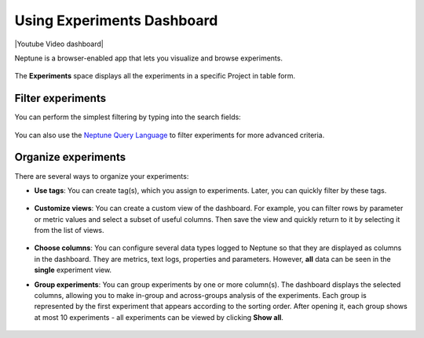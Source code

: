 Using Experiments Dashboard
===========================

|Youtube Video dashboard|

Neptune is a browser-enabled app that lets you visualize and browse experiments.


   .. image:: /_static/images/organizing-and-exploring-results-in-the-ui/experiment-dashboard/experiment_general_view.png
      :target: /_static/images/organizing-and-exploring-results-in-the-ui/experiment-dashboard/experiment_general_view.png
      :alt: Experiments view

The **Experiments** space displays all the experiments in a specific Project in table form.

Filter experiments
^^^^^^^^^^^^^^^^^^
You can perform the simplest filtering by typing into the search fields:

   .. image:: /_static/images/organizing-and-exploring-results-in-the-ui/experiment-dashboard/search_fields.png
      :target: /_static/images/organizing-and-exploring-results-in-the-ui/experiment-dashboard/search_fields.png
      :alt: Experiment search


You can also use the `Neptune Query Language <nql.html>`_ to filter experiments for more advanced criteria.

Organize experiments
^^^^^^^^^^^^^^^^^^^^

There are several ways to organize your experiments:

- **Use tags**: You can create tag(s), which you assign to experiments. Later, you can quickly filter by these tags.

   .. image:: /_static/images/organizing-and-exploring-results-in-the-ui/experiment-dashboard/tag_chooser.png
      :target: /_static/images/organizing-and-exploring-results-in-the-ui/experiment-dashboard/tag_chooser.png
      :alt: Tag chooser
      :width: 250

- **Customize views**: You can create a custom view of the dashboard. For example, you can filter rows by parameter or metric values and select a subset of useful columns. Then save the view and quickly return to it by selecting it from the list of views.

   .. image:: /_static/images/organizing-and-exploring-results-in-the-ui/experiment-dashboard/view_list.png
      :target: /_staticimages/organizing-and-exploring-results-in-the-ui/experiment-dashboard/view_list.png
      :alt: View list
      :width: 400

- **Choose columns**: You can configure several data types logged to Neptune so that they are displayed as columns in the dashboard. They are metrics, text logs, properties and parameters. However, **all** data can be seen in the **single** experiment view.

- **Group experiments**: You can group experiments by one or more column(s). The dashboard displays the selected columns, allowing you to make in-group and across-groups analysis of the experiments. Each group is represented by the first experiment that appears according to the sorting order. After opening it, each group shows at most 10 experiments - all experiments can be viewed by clicking **Show all**.

   .. image:: /_static/images/organizing-and-exploring-results-in-the-ui/experiment-dashboard/group_by.png
      :target: /_static/images/organizing-and-exploring-results-in-the-ui/experiment-dashboard/group_by.png
      :alt: Group columns


.. |Youtube Video dashboard| raw:: html

    <iframe width="720" height="420" src="https://www.youtube.com/embed/QppF5CR_J1E" frameborder="0" allow="accelerometer; autoplay; encrypted-media; gyroscope; picture-in-picture" allowfullscreen></iframe>

